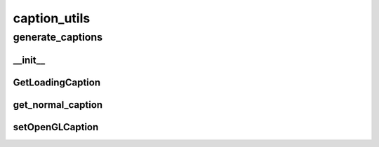 caption_utils
==========

----------
generate_captions
----------
__init__
__________
GetLoadingCaption
__________
get_normal_caption
__________
setOpenGLCaption
__________

